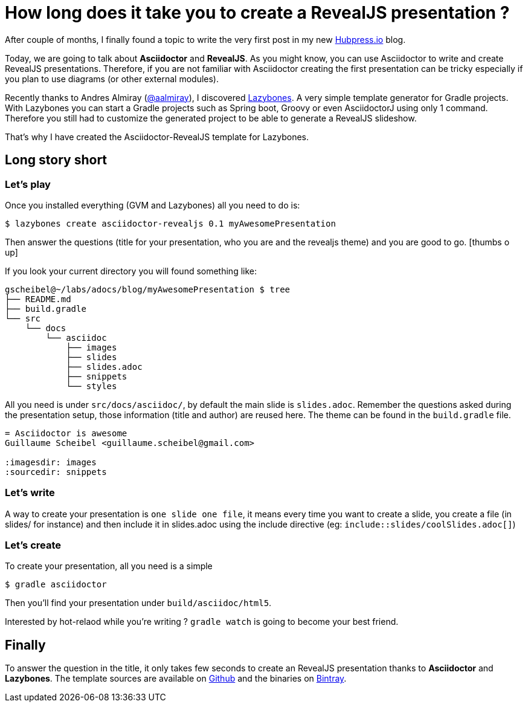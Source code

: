 = How long does it take you to create a RevealJS presentation ?

:hp-tags: asciidoctor, revealjs, lazybones

After couple of months, I finally found a topic to write the very first post in my new http://hubpress.io/[Hubpress.io] blog.

Today, we are going to talk about *Asciidoctor* and *RevealJS*. As you might know, you can use Asciidoctor to write and create RevealJS presentations. Therefore, if you are not familiar with Asciidoctor creating the first presentation can be tricky especially if you plan to use diagrams (or other external modules).

Recently thanks to Andres Almiray (https://twitter.com/aalmiray[@aalmiray]), I discovered https://github.com/pledbrook/lazybones[Lazybones]. A very simple template generator for Gradle projects. With Lazybones you can start a Gradle projects such as Spring boot, Groovy or even AsciidoctorJ using only 1 command. Therefore you still had to  customize the generated project to be able to generate a RevealJS slideshow.

That's why I have created the Asciidoctor-RevealJS template for Lazybones.

== Long story short

=== Let's play

Once you installed everything (GVM and Lazybones) all you need to do is:

[source]
$ lazybones create asciidoctor-revealjs 0.1 myAwesomePresentation

Then answer the questions (title for your presentation, who you are and the revealjs theme) and you are good to go.
icon:thumbs-o-up[]

If you look your current directory you will found something like:

[source]
----
gscheibel@~/labs/adocs/blog/myAwesomePresentation $ tree
├── README.md
├── build.gradle
└── src
    └── docs
        └── asciidoc
            ├── images
            ├── slides
            ├── slides.adoc
            ├── snippets
            └── styles
----

All you need is under `src/docs/asciidoc/`, by default the main slide is `slides.adoc`. Remember the questions asked during the presentation setup, those information (title and author) are reused here. The theme can be found in the `build.gradle` file.

[source]
----
= Asciidoctor is awesome
Guillaume Scheibel <guillaume.scheibel@gmail.com>

:imagesdir: images
:sourcedir: snippets
----

=== Let's write

A way to create your presentation is `one slide one file`, it means every time you want to create a slide, you create a file (in slides/ for instance) and then include it in slides.adoc using the include directive (eg: `include::slides/coolSlides.adoc[]`)


=== Let's create

To create your presentation, all you need is a simple

[source]
$ gradle asciidoctor

Then you'll find your presentation under `build/asciidoc/html5`.

Interested by hot-relaod while you're writing ? `gradle watch` is going to become your best friend.

== Finally

To answer the question in the title, it only takes few seconds to create an RevealJS presentation thanks to *Asciidoctor* and *Lazybones*.
The template sources are available on https://github.com/asciidoctor/asciidoctor-lazybones[Github] and the binaries on https://bintray.com/asciidoctor/maven/asciidoctor-revealjs-template/view[Bintray].


